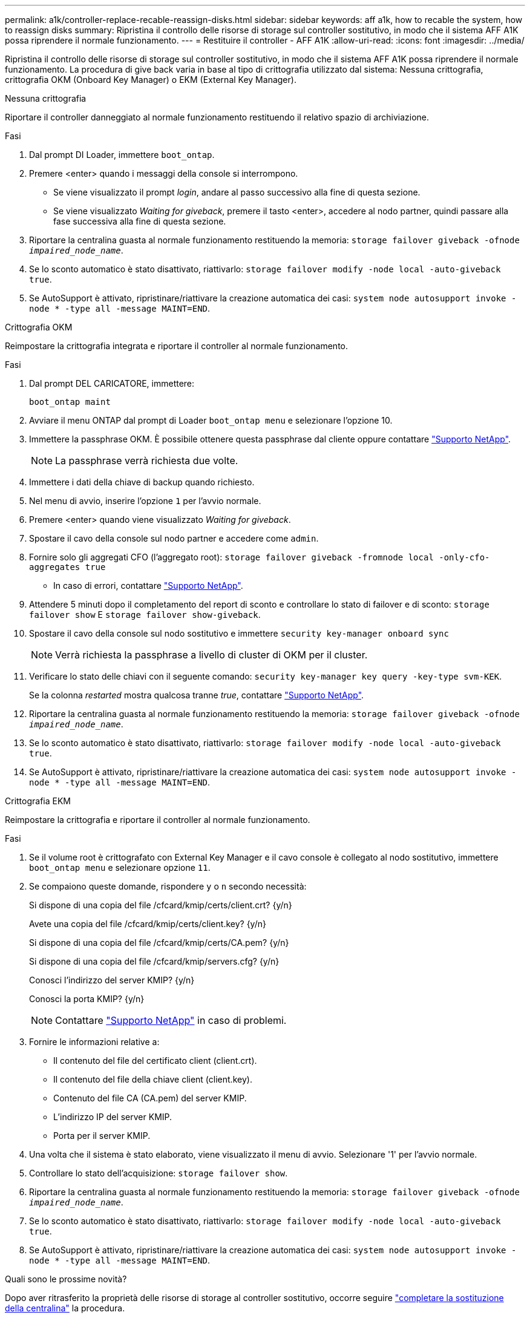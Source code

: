---
permalink: a1k/controller-replace-recable-reassign-disks.html 
sidebar: sidebar 
keywords: aff a1k, how to recable the system, how to reassign disks 
summary: Ripristina il controllo delle risorse di storage sul controller sostitutivo, in modo che il sistema AFF A1K possa riprendere il normale funzionamento. 
---
= Restituire il controller - AFF A1K
:allow-uri-read: 
:icons: font
:imagesdir: ../media/


[role="lead"]
Ripristina il controllo delle risorse di storage sul controller sostitutivo, in modo che il sistema AFF A1K possa riprendere il normale funzionamento. La procedura di give back varia in base al tipo di crittografia utilizzato dal sistema: Nessuna crittografia, crittografia OKM (Onboard Key Manager) o EKM (External Key Manager).

[role="tabbed-block"]
====
.Nessuna crittografia
--
Riportare il controller danneggiato al normale funzionamento restituendo il relativo spazio di archiviazione.

.Fasi
. Dal prompt DI Loader, immettere `boot_ontap`.
. Premere <enter> quando i messaggi della console si interrompono.
+
** Se viene visualizzato il prompt _login_, andare al passo successivo alla fine di questa sezione.
** Se viene visualizzato _Waiting for giveback_, premere il tasto <enter>, accedere al nodo partner, quindi passare alla fase successiva alla fine di questa sezione.


. Riportare la centralina guasta al normale funzionamento restituendo la memoria: `storage failover giveback -ofnode _impaired_node_name_`.
. Se lo sconto automatico è stato disattivato, riattivarlo: `storage failover modify -node local -auto-giveback true`.
. Se AutoSupport è attivato, ripristinare/riattivare la creazione automatica dei casi: `system node autosupport invoke -node * -type all -message MAINT=END`.


--
.Crittografia OKM
--
Reimpostare la crittografia integrata e riportare il controller al normale funzionamento.

.Fasi
. Dal prompt DEL CARICATORE, immettere:
+
`boot_ontap maint`

. Avviare il menu ONTAP dal prompt di Loader `boot_ontap menu` e selezionare l'opzione 10.
. Immettere la passphrase OKM. È possibile ottenere questa passphrase dal cliente oppure contattare https://support.netapp.com["Supporto NetApp"].
+

NOTE: La passphrase verrà richiesta due volte.

. Immettere i dati della chiave di backup quando richiesto.
. Nel menu di avvio, inserire l'opzione `1` per l'avvio normale.
. Premere <enter> quando viene visualizzato _Waiting for giveback_.
. Spostare il cavo della console sul nodo partner e accedere come `admin`.
. Fornire solo gli aggregati CFO (l'aggregato root): `storage failover giveback -fromnode local -only-cfo-aggregates true`
+
** In caso di errori, contattare https://support.netapp.com["Supporto NetApp"].


. Attendere 5 minuti dopo il completamento del report di sconto e controllare lo stato di failover e di sconto: `storage failover show` E `storage failover show-giveback`.
. Spostare il cavo della console sul nodo sostitutivo e immettere `security key-manager onboard sync`
+

NOTE: Verrà richiesta la passphrase a livello di cluster di OKM per il cluster.

. Verificare lo stato delle chiavi con il seguente comando: `security key-manager key query -key-type svm-KEK`.
+
Se la colonna _restarted_ mostra qualcosa tranne _true_, contattare https://support.netapp.com["Supporto NetApp"].

. Riportare la centralina guasta al normale funzionamento restituendo la memoria: `storage failover giveback -ofnode _impaired_node_name_`.
. Se lo sconto automatico è stato disattivato, riattivarlo: `storage failover modify -node local -auto-giveback true`.
. Se AutoSupport è attivato, ripristinare/riattivare la creazione automatica dei casi: `system node autosupport invoke -node * -type all -message MAINT=END`.


--
.Crittografia EKM
--
Reimpostare la crittografia e riportare il controller al normale funzionamento.

.Fasi
. Se il volume root è crittografato con External Key Manager e il cavo console è collegato al nodo sostitutivo, immettere `boot_ontap menu` e selezionare opzione `11`.
. Se compaiono queste domande, rispondere `y` o `n` secondo necessità:
+
Si dispone di una copia del file /cfcard/kmip/certs/client.crt? {y/n}

+
Avete una copia del file /cfcard/kmip/certs/client.key? {y/n}

+
Si dispone di una copia del file /cfcard/kmip/certs/CA.pem? {y/n}

+
Si dispone di una copia del file /cfcard/kmip/servers.cfg? {y/n}

+
Conosci l'indirizzo del server KMIP? {y/n}

+
Conosci la porta KMIP? {y/n}

+

NOTE: Contattare https://support.netapp.com["Supporto NetApp"] in caso di problemi.

. Fornire le informazioni relative a:
+
** Il contenuto del file del certificato client (client.crt).
** Il contenuto del file della chiave client (client.key).
** Contenuto del file CA (CA.pem) del server KMIP.
** L'indirizzo IP del server KMIP.
** Porta per il server KMIP.


. Una volta che il sistema è stato elaborato, viene visualizzato il menu di avvio. Selezionare '1' per l'avvio normale.
. Controllare lo stato dell'acquisizione: `storage failover show`.
. Riportare la centralina guasta al normale funzionamento restituendo la memoria: `storage failover giveback -ofnode _impaired_node_name_`.
. Se lo sconto automatico è stato disattivato, riattivarlo: `storage failover modify -node local -auto-giveback true`.
. Se AutoSupport è attivato, ripristinare/riattivare la creazione automatica dei casi: `system node autosupport invoke -node * -type all -message MAINT=END`.


--
====
.Quali sono le prossime novità?
Dopo aver ritrasferito la proprietà delle risorse di storage al controller sostitutivo, occorre seguire link:controller-replace-restore-system-rma.html["completare la sostituzione della centralina"] la procedura.
